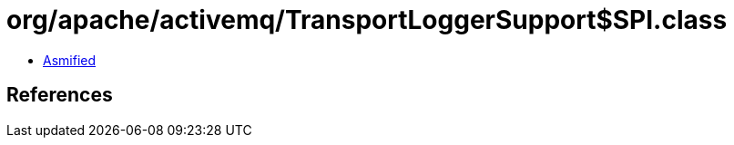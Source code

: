 = org/apache/activemq/TransportLoggerSupport$SPI.class

 - link:TransportLoggerSupport$SPI-asmified.java[Asmified]

== References

